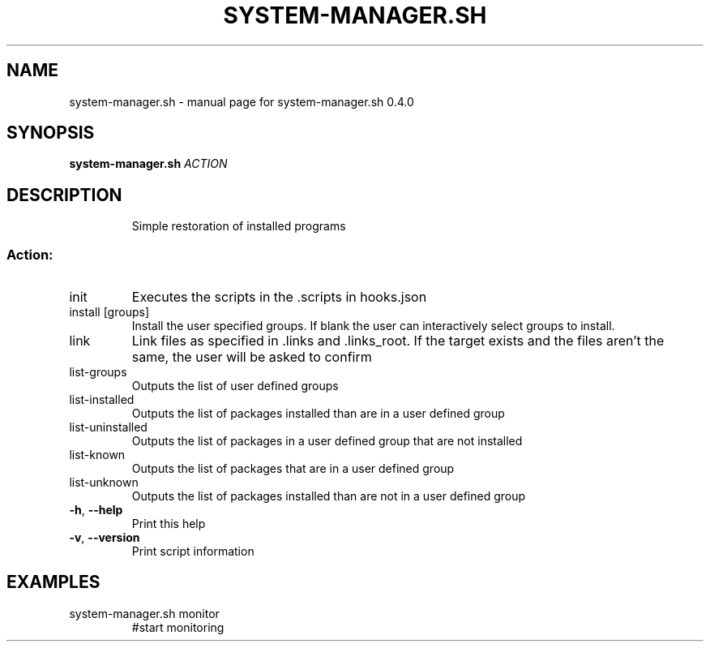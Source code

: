 .\" DO NOT MODIFY THIS FILE!  It was generated by help2man 1.47.10.
.TH SYSTEM-MANAGER.SH "1" "June 2019" "system-manager.sh 0.4.0" "User Commands"
.SH NAME
system-manager.sh \- manual page for system-manager.sh 0.4.0
.SH SYNOPSIS
.B system-manager.sh
\fI\,ACTION\/\fR
.SH DESCRIPTION
.IP
Simple restoration of installed programs
.SS "Action:"
.TP
init
Executes the scripts in the .scripts in hooks.json
.TP
install [groups]
Install the user specified groups. If blank the user can interactively select groups to install.
.TP
link
Link files as specified in .links and .links_root. If the target exists and the files aren't the same, the user will be asked to confirm
.TP
list\-groups
Outputs the list of user defined groups
.TP
list\-installed
Outputs the list of packages installed than are in a user defined group
.TP
list\-uninstalled
Outputs the list of packages in a user defined group that are not installed
.TP
list\-known
Outputs the list of packages that are in a user defined group
.TP
list\-unknown
Outputs the list of packages installed than are not in a user defined group
.TP
\fB\-h\fR, \fB\-\-help\fR
Print this help
.TP
\fB\-v\fR, \fB\-\-version\fR
Print script information
.SH EXAMPLES
.TP
system\-manager.sh monitor
#start monitoring
